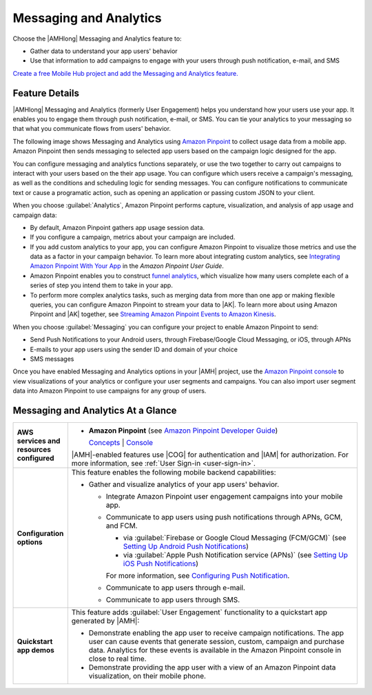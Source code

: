 .. Copyright 2010-2018 Amazon.com, Inc. or its affiliates. All Rights Reserved.

   This work is licensed under a Creative Commons Attribution-NonCommercial-ShareAlike 4.0
   International License (the "License"). You may not use this file except in compliance with the
   License. A copy of the License is located at http://creativecommons.org/licenses/by-nc-sa/4.0/.

   This file is distributed on an "AS IS" BASIS, WITHOUT WARRANTIES OR CONDITIONS OF ANY KIND,
   either express or implied. See the License for the specific language governing permissions and
   limitations under the License.

.. _messaging-and-analytics:

#######################
Messaging and Analytics
#######################


.. meta::
   :description: Use the Messaging and Analytics mobile backend feature to measure user behavior and
      engage with user segments through push notification, SMS, or e-mail.


Choose the |AMHlong| Messaging and Analytics feature to:


* Gather data to understand your app users' behavior


* Use that information to add campaigns to engage with your users through push notification, e-mail,
  and SMS

`Create a free Mobile Hub project and add the Messaging and
Analytics feature. <https://console.aws.amazon.com/mobilehub/home#/>`_

.. _messaging-and-analytics-details:

Feature Details
===============


|AMHlong| Messaging and Analytics (formerly User Engagement) helps you understand how your users use
your app. It enables you to engage them through push notification, e-mail, or SMS. You can tie your
analytics to your messaging so that what you communicate flows from users' behavior.

The following image shows Messaging and Analytics using `Amazon Pinpoint
<http://docs.aws.amazon.com/pinpoint/latest/userguide/welcome.html>`_ to collect usage data from a mobile app. Amazon Pinpoint then
sends messaging to selected app users based on the campaign logic designed for the app.

.. image:: images/diagram-abstract-messaging-and-analytics.png

You can configure messaging and analytics functions separately, or use the two together to carry out
campaigns to interact with your users based on the their app usage. You can configure which users
receive a campaign's messaging, as well as the conditions and scheduling logic for sending messages.
You can configure notifications to communicate text or cause a programatic action, such as opening
an application or passing custom JSON to your client.

When you choose :guilabel:`Analytics`, Amazon Pinpoint performs capture, visualization, and analysis of
app usage and campaign data:


* By default, Amazon Pinpoint gathers app usage session data.

* If you configure a campaign, metrics about your campaign are included.

* If you add custom analytics to your app, you can configure Amazon Pinpoint to visualize those metrics
  and use the data as a factor in your campaign behavior. To learn more about integrating custom
  analytics, see `Integrating Amazon Pinpoint With Your App <http://docs.aws.amazon.com/pinpoint/latest/developerguide/mobile-sdk.html>`_ in the
  :title:`Amazon Pinpoint User Guide`.

* Amazon Pinpoint enables you to construct `funnel analytics <http://docs.aws.amazon.com/pinpoint/latest/userguide/analytics-funnels.html>`_, which visualize
  how many users complete each of a series of step you intend them to take in your app.

* To perform more complex analytics tasks, such as merging data from more than one app or making
  flexible queries, you can configure Amazon Pinpoint to stream your data to |AK|. To learn more about
  using Amazon Pinpoint and |AK| together, see `Streaming Amazon Pinpoint Events to Amazon Kinesis
  <http://docs.aws.amazon.com/pinpoint/latest/userguide/analytics-streaming-kinesis.html>`_.

When you choose :guilabel:`Messaging` you can configure your project to enable Amazon Pinpoint to send:


* Send Push Notifications to your Android users, through Firebase/Google Cloud Messaging, or iOS,
  through APNs

* E-mails to your app users using the sender ID and domain of your choice

* SMS messages

Once you have enabled Messaging and Analytics options in your |AMH| project, use the `Amazon
Pinpoint console <https://console.aws.amazon.com/pinpoint/home>`_ to view visualizations of your analytics or configure your user
segments and campaigns. You can also import user segment data into Amazon Pinpoint to use campaigns for
any group of users.


.. _messaging-and-analytics-ataglance:

Messaging and Analytics At a Glance
===================================


.. list-table::
   :widths: 1 6

   * - **AWS services and resources configured**

     - - **Amazon Pinpoint** (see `Amazon Pinpoint Developer Guide <http://docs.aws.amazon.com/pinpoint/latest/developerguide/welcome.html>`_)

         `Concepts <http://docs.aws.amazon.com/pinpoint/latest/userguide/welcome.html>`_ | `Console <https://console.aws.amazon.com/pinpoint/home>`_

       |AMH|-enabled features use |COG| for authentication and |IAM| for authorization. For more information, see :ref:`User Sign-in <user-sign-in>`.

   * - **Configuration options**

     - This feature enables the following mobile backend capabilities:

       - Gather and visualize analytics of your app users' behavior.

         - Integrate Amazon Pinpoint user engagement campaigns into your mobile app.

         - Communicate to app users using push notifications through APNs, GCM, and FCM.

           - via :guilabel:`Firebase or Google Cloud Messaging (FCM/GCM)` (see `Setting Up Android Push Notifications <https://docs.aws.amazon.com/pinpoint/latest/developerguide/mobile-push-android.html>`_)

           - via :guilabel:`Apple Push Notification service (APNs)` (see `Setting Up iOS Push Notifications <https://docs.aws.amazon.com/pinpoint/latest/developerguide/apns-setup.html>`_)

           For more information, see `Configuring Push Notification <https://alpha-docs-aws.amazon.com/pinpoint/latest/developerguide/mobile-push.html>`_.

         - Communicate to app users through e-mail.

         - Communicate to app users through SMS.


   * - **Quickstart app demos**

     - This feature adds :guilabel:`User Engagement` functionality to a quickstart app generated by |AMH|:

       - Demonstrate enabling the app user to receive campaign notifications. The app user can cause events that generate session, custom, campaign and purchase data. Analytics for these events is available in the Amazon Pinpoint console in close to real time.

       - Demonstrate providing the app user with a view of an Amazon Pinpoint data visualization, on their mobile phone.
